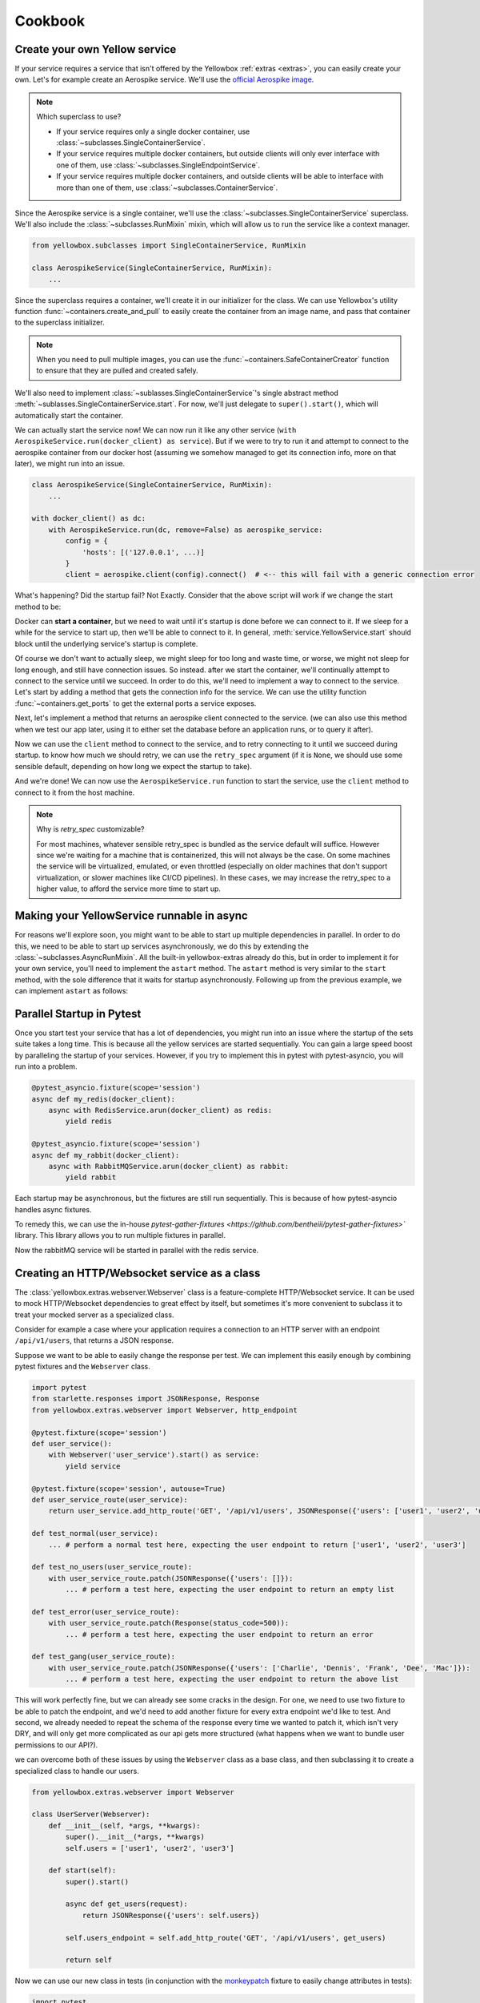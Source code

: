 Cookbook
=================


.. _Create-your-own-Yellow-service:

Create your own Yellow service
---------------------------------

If your service requires a service that isn't offered by the Yellowbox :ref:`extras <extras>`, you can easily create
your own. Let's for example create an Aerospike service. We'll use the `official Aerospike image
<https://hub.docker.com/_/aerospike>`_.

.. note:: Which superclass to use?

    * If your service requires only a single docker container, use :class:`~subclasses.SingleContainerService`.
    * If your service requires multiple docker containers, but outside clients will only ever interface with one of
      them, use :class:`~subclasses.SingleEndpointService`.
    * If your service requires multiple docker containers, and outside clients will be able to interface with more than
      one of them, use :class:`~subclasses.ContainerService`.

Since the Aerospike service is a single container, we'll use the :class:`~subclasses.SingleContainerService` superclass.
We'll also include the :class:`~subclasses.RunMixin` mixin, which will allow us to run the service like a context
manager.

.. code-block::

    from yellowbox.subclasses import SingleContainerService, RunMixin

    class AerospikeService(SingleContainerService, RunMixin):
        ...

Since the superclass requires a container, we'll create it in our initializer for the class. We can use Yellowbox's
utility function :func:`~containers.create_and_pull` to easily create the container from an image name, and pass that
container to the superclass initializer.

.. code-block::
    :emphasize-lines: 1, 5-8

    from yellowbox.containers import create_and_pull
    from yellowbox.subclasses import SingleContainerService, RunMixin

    class AerospikeService(SingleContainerService, RunMixin):
        def __init__(self, docker_client: DockerClient, image='aerospike:ce-5.7.0.8', **kwargs):
            container = create_and_pull(docker_client, image, publish_all_ports=True, detach=True)
            # note that at this point, the container is CREATED, but not yet RUNNING
            super().__init__(container, **kwargs)

.. note::

    When you need to pull multiple images, you can use the :func:`~containers.SafeContainerCreator` function to ensure
    that they are pulled and created safely.

We'll also need to implement :class:`~sublasses.SingleContainerService`'s single abstract method
:meth:`~sublasses.SingleContainerService.start`. For now, we'll just delegate to ``super().start()``, which will
automatically start the container.

.. code-block::
    :emphasize-lines: 10-11

    from yellowbox.containers import create_and_pull
    from yellowbox.subclasses import SingleContainerService, RunMixin

    class AerospikeService(SingleContainerService, RunMixin):
        def __init__(self, docker_client: DockerClient, image='aerospike:ce-5.7.0.8', **kwargs):
            container = create_and_pull(docker_client, image, publish_all_ports=True, detach=True)
            # note that at this point, the container is CREATED, but not yet RUNNING
            super().__init__(container, **kwargs)

        def start(self, retry_spec: Optional[RetrySpec] = None):
            return super().start(retry_spec)

We can actually start the service now! We can now run it like any other service (``with
AerospikeService.run(docker_client) as service``). But if we were to try to run it and attempt to connect to the
aerospike container from our docker host (assuming we somehow managed to get its connection info, more on that later),
we might run into an issue.

.. code-block::

    class AerospikeService(SingleContainerService, RunMixin):
        ...

    with docker_client() as dc:
        with AerospikeService.run(dc, remove=False) as aerospike_service:
            config = {
                'hosts': [('127.0.0.1', ...)]
            }
            client = aerospike.client(config).connect()  # <-- this will fail with a generic connection error

What's happening? Did the startup fail? Not Exactly. Consider that the above script will work if we change the start
method to be:

.. code-block::
    :emphasize-lines: 3

    def start(self, retry_spec: Optional[RetrySpec] = None):
        super().start(retry_spec)
        sleep(10)
        return self

Docker can **start a container**, but we need to wait until it's startup is done before we can connect to it. If we
sleep for a while for the service to start up, then we'll be able to connect to it. In general,
:meth:`service.YellowService.start` should block until the underlying service's startup is complete.

Of course we don't want to actually sleep, we might sleep for too long and waste time, or worse, we might not sleep for
long enough, and still have connection issues. So instead. after we start the container, we'll continually attempt to
connect to the service until we succeed. In order to do this, we'll need to implement a way to connect to the service.
Let's start by adding a method that gets the connection info for the service. We can use the utility function
:func:`~containers.get_ports` to get the external ports a service exposes.

.. code-block::
    :emphasize-lines: 1, 4, 14-15

    from yellowbox.containers import create_and_pull, get_ports
    from yellowbox.subclasses import SingleContainerService, RunMixin

    INTERNAL_AEROSPOKE_PORT = 3000

    class AerospikeService(SingleContainerService, RunMixin):
        def __init__(self, docker_client: DockerClient, image='aerospike:ce-5.7.0.8', **kwargs):
            container = create_and_pull(docker_client, image, publish_all_ports=True, detach=True)
            super().__init__(container, **kwargs)

        def start(self, retry_spec: Optional[RetrySpec] = None):
            return super().start(retry_spec)

        def client_port(self):
            return get_ports(self.container)[INTERNAL_AEROSPOKE_PORT]

Next, let's implement a method that returns an aerospike client connected to the service. (we can also use this method
when we test our app later, using it to either set the database before an application runs, or to query it after).

.. code-block::
    :emphasize-lines: 1, 19-23

    import aerospike

    from yellowbox.containers import create_and_pull, get_ports
    from yellowbox.subclasses import SingleContainerService, RunMixin

    INTERNAL_AEROSPOKE_PORT = 3000

    class AerospikeService(SingleContainerService, RunMixin):
        def __init__(self, docker_client: DockerClient, image='aerospike:ce-5.7.0.8', **kwargs):
            container = create_and_pull(docker_client, image, publish_all_ports=True, detach=True)
            super().__init__(container, **kwargs)

        def start(self, retry_spec: Optional[RetrySpec] = None):
            return super().start(retry_spec)

        def client_port(self):
            return get_ports(self.container)[INTERNAL_AEROSPOKE_PORT]

        def client(self):
            config = {
                'hosts': [('127.0.0.1', self.client_port())]
            }
            return aerospike.client(config).connect()

Now we can use the ``client`` method to connect to the service, and to retry connecting to it until we succeed during
startup. to know how much we should retry, we can use the ``retry_spec`` argument (if it is ``None``, we should use some
sensible default, depending on how long we expect the startup to take).

.. code-block::
    :emphasize-lines: 14-16

    import aerospike

    from yellowbox.containers import create_and_pull, get_ports
    from yellowbox.subclasses import SingleContainerService, RunMixin

    INTERNAL_AEROSPOKE_PORT = 3000

    class AerospikeService(SingleContainerService, RunMixin):
        def __init__(self, docker_client: DockerClient, image='aerospike:ce-5.7.0.8', **kwargs):
            container = create_and_pull(docker_client, image, publish_all_ports=True, detach=True)
            super().__init__(container, **kwargs)

        def start(self, retry_spec: Optional[RetrySpec] = None):
            super().start()
            retry_spec = retry_spec or RetrySpec(max_retries=10,retry_interval=1)
            retry_spec.retry(self.client, aerospike.exception.AerospikeError)
            return self

        def client_port(self):
            return get_ports(self.container)[INTERNAL_AEROSPOKE_PORT]

        def client(self):
            config = {
                'hosts': [('127.0.0.1', self.client_port())]
            }
            return aerospike.client(config).connect()

And we're done! We can now use the ``AerospikeService.run`` function to start the service, use the ``client``
method to connect to it from the host machine.

.. note:: Why is *retry_spec* customizable?

    For most machines, whatever sensible retry_spec is bundled as the service default will suffice. However since we're
    waiting for a machine that is containerized, this will not always be the case. On some machines the service will
    be virtualized, emulated, or even throttled (especially on older machines that don't support virtualization, or
    slower machines like CI/CD pipelines). In these cases, we may increase the retry_spec to a higher value, to afford
    the service more time to start up.

Making your YellowService runnable in async
-----------------------------------------------------------

For reasons we'll explore soon, you might want to be able to start up multiple dependencies in parallel. In order to do
this, we need to be able to start up services asynchronously, we do this by extending the
:class:`~subclasses.AsyncRunMixin`. All the built-in yellowbox-extras already do this, but in order to implement it for
your own service, you'll need to implement the ``astart`` method. The ``astart`` method is very similar to the
``start`` method, with the sole difference that it waits for startup asynchronously. Following up from the previous
example, we can implement ``astart`` as follows:

.. code-block::
    :emphasize-lines: 8, 19-23

    import aerospike

    from yellowbox.containers import create_and_pull, get_ports
    from yellowbox.subclasses import SingleContainerService, RunMixin, AsyncRunMixin

    INTERNAL_AEROSPOKE_PORT = 3000

    class AerospikeService(SingleContainerService, RunMixin, AsyncRunMixin):
        def __init__(self, docker_client: DockerClient, image='aerospike:ce-5.7.0.8', **kwargs):
            container = create_and_pull(docker_client, image, publish_all_ports=True, detach=True)
            super().__init__(container, **kwargs)

        def start(self, retry_spec: Optional[RetrySpec] = None):
            super().start()
            retry_spec = retry_spec or RetrySpec(max_retries=10,retry_interval=1)
            retry_spec.retry(self.client, aerospike.exception.AerospikeError)
            return self

        async def astart(self, retry_spec: Optional[RetrySpec] = None):
            super().start()  # start up the containers like before
            retry_spec = retry_spec or RetrySpec(max_retries=10,retry_interval=1)
            # wait for the service to start up asynchronously
            await retry_spec.aretry(self.client, aerospike.exception.AerospikeError)

        def client_port(self):
            return get_ports(self.container)[INTERNAL_AEROSPOKE_PORT]

        def client(self):
            config = {
                'hosts': [('127.0.0.1', self.client_port())]
            }
            return aerospike.client(config).connect()

Parallel Startup in Pytest
---------------------------------

Once you start test your service that has a lot of dependencies, you might run into an issue where the startup of the
sets suite takes a long time. This is because all the yellow services are started sequentially. You can gain a large
speed boost by paralleling the startup of your services. However, if you try to implement this in pytest with
pytest-asyncio, you will run into a problem.

.. code-block::

    @pytest_asyncio.fixture(scope='session')
    async def my_redis(docker_client):
        async with RedisService.arun(docker_client) as redis:
            yield redis

    @pytest_asyncio.fixture(scope='session')
    async def my_rabbit(docker_client):
        async with RabbitMQService.arun(docker_client) as rabbit:
            yield rabbit

Each startup may be asynchronous, but the fixtures are still run sequentially. This is because of how pytest-asyncio
handles async fixtures.

To remedy this, we can use the in-house `pytest-gather-fixtures <https://github.com/bentheiii/pytest-gather-fixtures>``
library. This library allows you to run multiple fixtures in parallel.

.. code-block::
    :emphasize-lines: 1, 3, 8

    docker_fixture_group = ConcurrentFixtureGroup('docker_fixture_group', scope='session')

    @docker_fixture_group.fixture
    async def my_redis(docker_client):
        async with RedisService.arun(docker_client) as redis:
            yield redis

    @docker_fixture_group.fixture
    async def my_rabbit(docker_client):
        async with RabbitMQService.arun(docker_client) as rabbit:
            yield rabbit

Now the rabbitMQ service will be started in parallel with the redis service.

Creating an HTTP/Websocket service as a class
--------------------------------------------------

The :class:`yellowbox.extras.webserver.Webserver` class is a feature-complete HTTP/Websocket service. It can be used to
mock HTTP/Websocket dependencies to great effect by itself, but sometimes it's more convenient to subclass it to treat
your mocked server as a specialized class.

Consider for example a case where your application requires a connection to an HTTP server with an endpoint
``/api/v1/users``, that returns a JSON response.

.. code-block::
    :caption: example API response

    GET /api/v1/users HTTP/1.1
    {
        "users": [
            "Jerry",
            "Elaine",
            "George",
            ...
        ]
    }

Suppose we want to be able to easily change the response per test. We can implement this easily enough by combining
pytest fixtures and the ``Webserver`` class.

.. code-block::

    import pytest
    from starlette.responses import JSONResponse, Response
    from yellowbox.extras.webserver import Webserver, http_endpoint

    @pytest.fixture(scope='session')
    def user_service():
        with Webserver('user_service').start() as service:
            yield service

    @pytest.fixture(scope='session', autouse=True)
    def user_service_route(user_service):
        return user_service.add_http_route('GET', '/api/v1/users', JSONResponse({'users': ['user1', 'user2', 'user3']}))

    def test_normal(user_service):
        ... # perform a normal test here, expecting the user endpoint to return ['user1', 'user2', 'user3']

    def test_no_users(user_service_route):
        with user_service_route.patch(JSONResponse({'users': []}):
            ... # perform a test here, expecting the user endpoint to return an empty list

    def test_error(user_service_route):
        with user_service_route.patch(Response(status_code=500)):
            ... # perform a test here, expecting the user endpoint to return an error

    def test_gang(user_service_route):
        with user_service_route.patch(JSONResponse({'users': ['Charlie', 'Dennis', 'Frank', 'Dee', 'Mac']}):
            ... # perform a test here, expecting the user endpoint to return the above list

This will work perfectly fine, but we can already see some cracks in the design. For one, we need to use two fixture to
be able to patch the endpoint, and we'd need to add another fixture for every extra endpoint we'd like to test. And
second, we already needed to repeat the schema of the response every time we wanted to patch it, which isn't very DRY,
and will only get more complicated as our api gets more structured (what happens when we want to bundle user
permissions to our API?).

we can overcome both of these issues by using the ``Webserver`` class as a base class, and then subclassing it to create
a specialized class to handle our users.

.. code-block::

    from yellowbox.extras.webserver import Webserver

    class UserServer(Webserver):
        def __init__(self, *args, **kwargs):
            super().__init__(*args, **kwargs)
            self.users = ['user1', 'user2', 'user3']

        def start(self):
            super().start()

            async def get_users(request):
                return JSONResponse({'users': self.users})

            self.users_endpoint = self.add_http_route('GET', '/api/v1/users', get_users)

            return self

Now we can use our new class in tests (in conjunction with the
`monkeypatch <https://docs.pytest.org/en/6.2.x/monkeypatch.html>`_ fixture to easily change attributes in tests):

.. code-block::

    import pytest
    from starlette.responses import Response

    @pytest.fixture(scope='session')
    def user_service():
        with UserServer('user_service').start() as service:
            yield service

    def test_normal(user_service):
        ... # perform a normal test here, expecting the user endpoint to return ['user1', 'user2', 'user3']

    def test_no_users(user_service, monkeypatch):
        monkeypatch.setattr(user_service, 'users', [])
        ... # perform a test here, expecting the user endpoint to return an empty list

    def test_error(user_service):
        with user_service.users_endpoint.patch(Response(status_code=500)):
            ... # perform a test here, expecting the user endpoint to return an error

    def test_gang(user_service, monkeypatch):
        monkeypatch.setattr(user_service, 'users', ['Charlie', 'Dennis', 'Frank', 'Dee', 'Mac'])
        ... # perform a test here, expecting the user endpoint to return the above list

That's much better! But our subclass implementation is still far from perfect. It will fail type linters, and the
declaration of routes that use self as a closure var may seem bulky to some. We can simplify all this be using the
`class_http_endpoint` decorator, which will automatically create a route for us when we start a subclass instance.

.. code-block::
    :emphasize-lines: 6-11

    import pytest
    from unittest.mock import patch
    from starlette.responses import Response
    from yellowbox.extras.webserver import Webserver, class_http_endpoint

    class UserServer(Webserver):
        users = ['user1', 'user2', 'user3']

        @class_http_endpoint('GET', '/api/v1/users')
        async def users_endpoint(self, request):
            return JSONResponse({'users': self.users})

    @pytest.fixture(scope='session')
    def user_service():
        with UserServer('user_service').start() as service:
            yield service

    def test_normal(user_service):
        ... # perform a normal test here, expecting the user endpoint to return ['user1', 'user2', 'user3']

    def test_no_users(user_service, monkeypatch):
        monkeypatch.setattr(user_service, 'users', [])
        ... # perform a test here, expecting the user endpoint to return an empty list

    def test_error(user_service):
        with user_service.users_endpoint.patch(Response(status_code=500)):
            ... # perform a test here, expecting the user endpoint to return an error

    def test_gang(user_service, monkeypatch):
        monkeypatch.setattr(user_service, 'users', ['Charlie', 'Dennis', 'Frank', 'Dee', 'Mac'])
        ... # perform a test here, expecting the user endpoint to return the above list